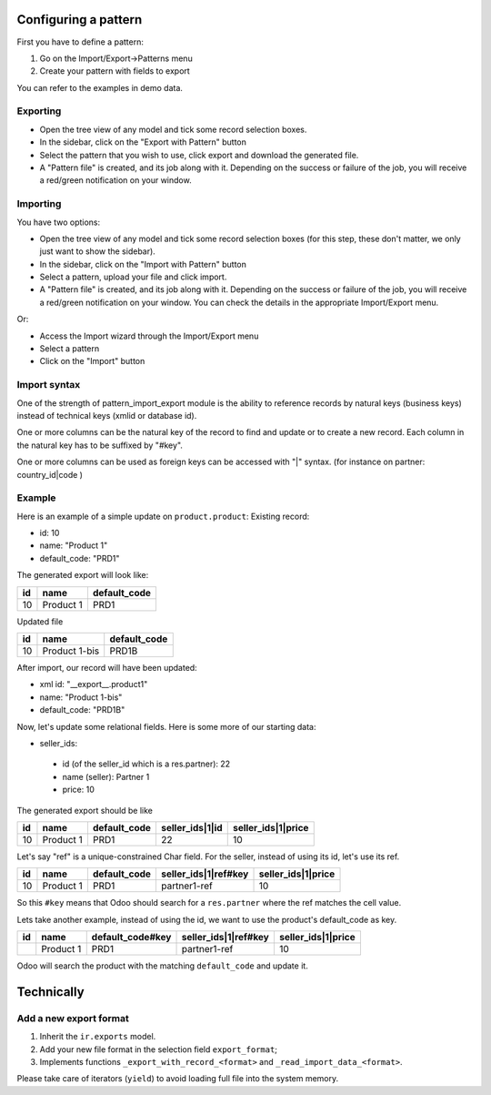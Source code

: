 Configuring a pattern
~~~~~~~~~~~~~~~~~~~~~
First you have to define a pattern:

1. Go on the Import/Export->Patterns menu
2. Create your pattern with fields to export

You can refer to the examples in demo data.


Exporting
---------
* Open the tree view of any model and tick some record selection boxes.
* In the sidebar, click on the "Export with Pattern" button
* Select the pattern that you wish to use, click export and download the generated file.
* A "Pattern file" is created, and its job along with it. Depending on the success or failure of the job,
  you will receive a red/green notification on your window.


Importing
---------
You have two options:

* Open the tree view of any model and tick some record selection boxes (for this step, these don't matter, we only just want to show the sidebar).
* In the sidebar, click on the "Import with Pattern" button
* Select a pattern, upload your file and click import.
* A "Pattern file" is created, and its job along with it. Depending on the success or failure of the job, you
  will receive a red/green notification on your window. You can check the details in the appropriate Import/Export menu.

Or:

* Access the Import wizard through the Import/Export menu
* Select a pattern
* Click on the "Import" button


Import syntax
-------------

One of the strength of pattern_import_export module is the ability to
reference records by natural keys (business keys) instead of technical keys (xmlid or database id).

One or more columns can be the natural key of the record to find and update or to create a new record.
Each column in the natural key has to be suffixed by "#key".

One or more columns can be used as foreign keys can be accessed with "|" syntax.  (for instance on partner: country_id|code )


Example
-------

Here is an example of a simple update on ``product.product``:
Existing record:

- id: 10
- name: "Product 1"
- default_code: "PRD1"

The generated export will look like:

+---------------------+-----------+--------------+
| id                  | name      | default_code |
+=====================+===========+==============+
| 10                  | Product 1 | PRD1         |
+---------------------+-----------+--------------+

Updated file

+---------------------+---------------+--------------+
| id                  | name          | default_code |
+=====================+===============+==============+
| 10                  | Product 1-bis | PRD1B        |
+---------------------+---------------+--------------+

After import, our record will have been updated:

- xml id: "__export__.product1"
- name: "Product 1-bis"
- default_code: "PRD1B"

Now, let's update some relational fields. Here is some more of our starting data:

- seller_ids:

 - id (of the seller_id which is a res.partner): 22
 - name (seller): Partner 1
 - price: 10

The generated export should be like

+---------------------+-----------+--------------+----------------------+--------------------+
| id                  | name      | default_code | seller_ids|1|id      | seller_ids|1|price |
+=====================+===========+==============+======================+====================+
| 10                  | Product 1 | PRD1         | 22                   | 10                 |
+---------------------+-----------+--------------+----------------------+--------------------+

Let's say "ref" is a unique-constrained Char field. For the seller, instead of using its id, let's use its ref.

+---------------------+-----------+--------------+---------------------------+--------------------+
| id                  | name      | default_code | seller_ids|1|ref#key      | seller_ids|1|price |
+=====================+===========+==============+===========================+====================+
| 10                  | Product 1 | PRD1         | partner1-ref              | 10                 |
+---------------------+-----------+--------------+---------------------------+--------------------+

So this ``#key`` means that Odoo should search for a ``res.partner`` where the ref matches the cell value.

Lets take another example, instead of using the id, we want to use the product's default_code as key.

+---------------------+-----------+------------------+---------------------------+--------------------+
| id                  | name      | default_code#key | seller_ids|1|ref#key      | seller_ids|1|price |
+=====================+===========+==================+===========================+====================+
|                     | Product 1 | PRD1             | partner1-ref              | 10                 |
+---------------------+-----------+------------------+---------------------------+--------------------+

Odoo will search the product with the matching ``default_code`` and update it.


Technically
~~~~~~~~~~~
Add a new export format
-----------------------
1. Inherit the ``ir.exports`` model.
2. Add your new file format in the selection field ``export_format``;
3. Implements functions ``_export_with_record_<format>`` and ``_read_import_data_<format>``.

Please take care of iterators (``yield``) to avoid loading full file into the system memory.
